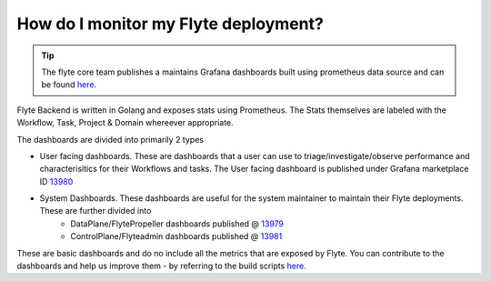 .. _howto-monitoring:

######################################
How do I monitor my Flyte deployment?
######################################

.. tip:: The flyte core team publishes a maintains Grafana dashboards built using prometheus data source and can be found `here <https://grafana.com/grafana/dashboards?search=flyte>`__.

Flyte Backend is  written in Golang and exposes stats using Prometheus. The Stats themselves are labeled with the Workflow, Task, Project & Domain whereever appropriate.

The dashboards are divided into primarily 2 types

- User facing dashboards. These are dashboards that a user can use to triage/investigate/observe performance and characterisitics for their Workflows and tasks.
  The User facing dashboard is published under Grafana marketplace ID `13980 <https://grafana.com/grafana/dashboards/13980>`_

- System Dashboards. These dashboards are useful for the system maintainer to maintain their Flyte deployments. These are further divided into
        - DataPlane/FlytePropeller dashboards published @ `13979 <https://grafana.com/grafana/dashboards/13979>`_
        - ControlPlane/Flyteadmin dashboards published @ `13981 <https://grafana.com/grafana/dashboards/13981>`_

These are basic dashboards and do no include all the metrics that are exposed by Flyte. You can contribute to the dashboards and help us improve them - by referring to the build scripts `here <https://github.com/flyteorg/flyte/tree/master/stats>`__.
